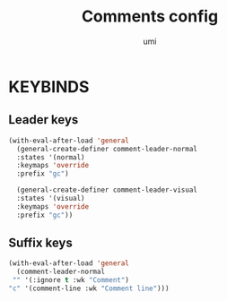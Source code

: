#+TITLE: Comments config
#+AUTHOR: umi
#+STARTUP: overview

* KEYBINDS
** Leader keys

#+begin_src emacs-lisp
(with-eval-after-load 'general
  (general-create-definer comment-leader-normal
  :states '(normal)
  :keymaps 'override
  :prefix "gc")

  (general-create-definer comment-leader-visual
  :states '(visual)
  :keymaps 'override
  :prefix "gc"))
#+end_src

** Suffix keys

#+begin_src emacs-lisp
  (with-eval-after-load 'general
    (comment-leader-normal
   "" '(:ignore t :wk "Comment")
  "c" '(comment-line :wk "Comment line")))
#+end_src
